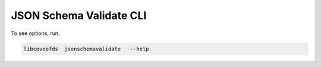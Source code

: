 JSON Schema Validate CLI
========================


To see options, run:

.. code-block:: bash

    libcoveofds  jsonschemavalidate   --help

